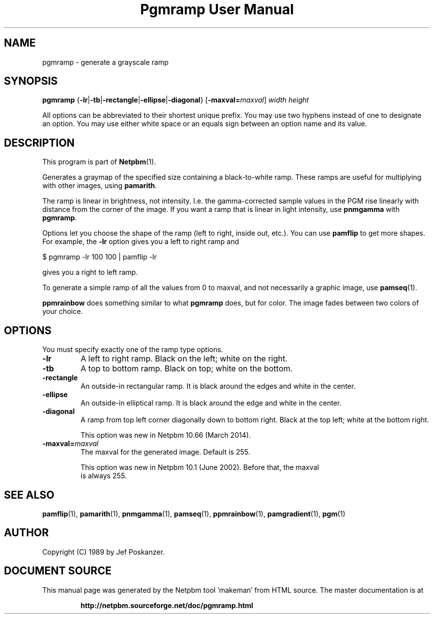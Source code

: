 \
.\" This man page was generated by the Netpbm tool 'makeman' from HTML source.
.\" Do not hand-hack it!  If you have bug fixes or improvements, please find
.\" the corresponding HTML page on the Netpbm website, generate a patch
.\" against that, and send it to the Netpbm maintainer.
.TH "Pgmramp User Manual" 0 "15 February 2014" "netpbm documentation"

.SH NAME

pgmramp - generate a grayscale ramp

.UN synopsis
.SH SYNOPSIS

\fBpgmramp\fP
{\fB-lr\fP|\fB-tb\fP|\fB-rectangle\fP|\fB-ellipse\fP|\fB-diagonal\fP}
[\fB-maxval=\fP\fImaxval\fP]
\fIwidth\fP \fIheight\fP
.PP
All options can be abbreviated to their shortest unique prefix.
You may use two hyphens instead of one to designate an option.  You
may use either white space or an equals sign between an option name
and its value.

.UN description
.SH DESCRIPTION
.PP
This program is part of
.BR "Netpbm" (1)\c
\&.
.PP
Generates a graymap of the specified size containing a
black-to-white ramp.  These ramps are useful for multiplying with
other images, using \fBpamarith\fP.
.PP
The ramp is linear in brightness, not intensity.  I.e. the
gamma-corrected sample values in the PGM rise linearly with distance
from the corner of the image.  If you want a ramp that is linear in
light intensity, use \fBpnmgamma\fP with \fBpgmramp\fP.
.PP
Options let you choose the shape of the ramp (left to right, inside
out, etc.).  You can use \fBpamflip\fP to get more shapes.  For
example, the \fB-lr\fP option gives you a left to right ramp and

.nf
\f(CW
    $ pgmramp -lr 100 100 | pamflip -lr
\fP
.fi

gives you a right to left ramp.
.PP
To generate a simple ramp of all the values from 0 to maxval, and not
necessarily a graphic image, use
.BR "pamseq" (1)\c
\&.
.PP
\fBppmrainbow\fP does something similar to what \fBpgmramp\fP does,
but for color.  The image fades between two colors of your choice.


.UN options
.SH OPTIONS

You must specify exactly one of the ramp type options.

.TP
\fB-lr\fP
A left to right ramp.  Black on the left; white on the right.

.TP
\fB-tb\fP
A top to bottom ramp.  Black on top; white on the bottom.

.TP
\fB-rectangle\fP
An outside-in rectangular ramp.  It is black around the edges and white
in the center.

.TP
\fB-ellipse\fP
An outside-in elliptical ramp.  It is black around the edge and white
in the center.

.TP
\fB-diagonal\fP
A ramp from top left corner diagonally down to bottom right.  Black at
the top left; white at the bottom right.
.sp
This option was new in Netpbm 10.66 (March 2014).

.TP
\fB-maxval=\fP\fImaxval\fP
     The maxval for the generated image.  Default is 255.
.sp
     This option was new in Netpbm 10.1 (June 2002).  Before that, the maxval
     is always 255.
     



.UN seealso
.SH SEE ALSO
.BR "\fBpamflip\fP" (1)\c
\&,
.BR "\fBpamarith\fP" (1)\c
\&,
.BR "\fBpnmgamma\fP" (1)\c
\&,
.BR "\fBpamseq\fP" (1)\c
\&,
.BR "\fBppmrainbow\fP" (1)\c
\&,
.BR "\fBpamgradient\fP" (1)\c
\&,
.BR "pgm" (1)\c
\&


.UN author
.SH AUTHOR

Copyright (C) 1989 by Jef Poskanzer.
.SH DOCUMENT SOURCE
This manual page was generated by the Netpbm tool 'makeman' from HTML
source.  The master documentation is at
.IP
.B http://netpbm.sourceforge.net/doc/pgmramp.html
.PP
